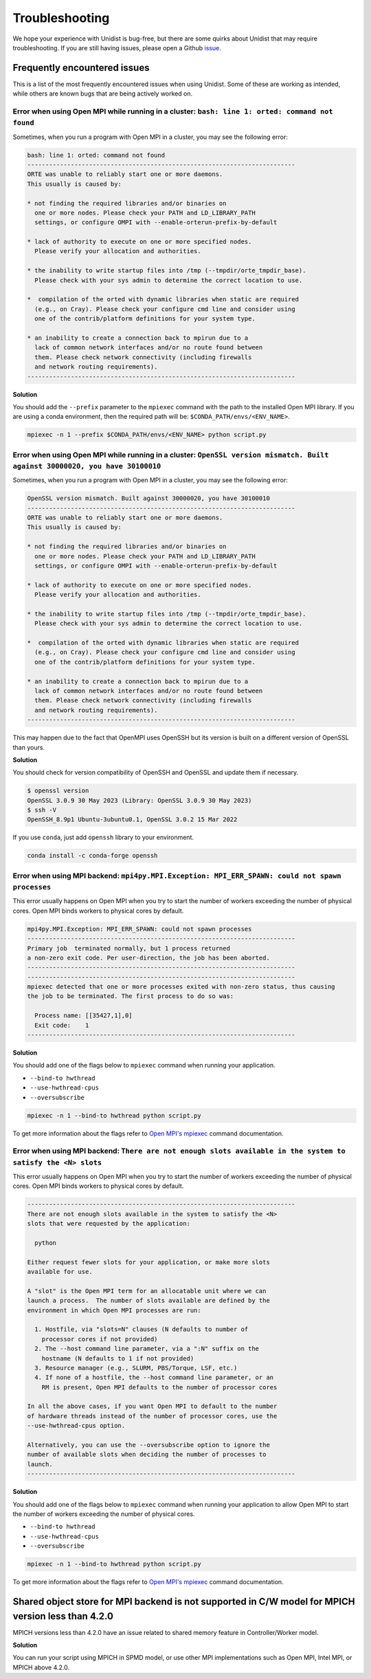 ..
      Copyright (C) 2021-2023 Modin authors

      SPDX-License-Identifier: Apache-2.0

Troubleshooting
===============

We hope your experience with Unidist is bug-free, but there are some quirks about Unidist 
that may require troubleshooting. If you are still having issues, please open a Github 
`issue`_.

Frequently encountered issues
-----------------------------

This is a list of the most frequently encountered issues when using Unidist. Some of these 
are working as intended, while others are known bugs that are being actively worked on.

Error when using Open MPI while running in a cluster: ``bash: line 1: orted: command not found``
""""""""""""""""""""""""""""""""""""""""""""""""""""""""""""""""""""""""""""""""""""""""""""""""

Sometimes, when you run a program with Open MPI in a cluster, you may see the following error:

.. code-block:: bash

  bash: line 1: orted: command not found
  --------------------------------------------------------------------------
  ORTE was unable to reliably start one or more daemons.
  This usually is caused by:
  
  * not finding the required libraries and/or binaries on
    one or more nodes. Please check your PATH and LD_LIBRARY_PATH
    settings, or configure OMPI with --enable-orterun-prefix-by-default
  
  * lack of authority to execute on one or more specified nodes.
    Please verify your allocation and authorities.
  
  * the inability to write startup files into /tmp (--tmpdir/orte_tmpdir_base).
    Please check with your sys admin to determine the correct location to use.
  
  *  compilation of the orted with dynamic libraries when static are required
    (e.g., on Cray). Please check your configure cmd line and consider using
    one of the contrib/platform definitions for your system type.
  
  * an inability to create a connection back to mpirun due to a
    lack of common network interfaces and/or no route found between
    them. Please check network connectivity (including firewalls
    and network routing requirements).
  --------------------------------------------------------------------------

**Solution**

You should add the ``--prefix`` parameter to the ``mpiexec`` command with the path to the installed 
Open MPI library. If you are using a conda environment, then the required path will be: 
``$CONDA_PATH/envs/<ENV_NAME>``.

.. code-block:: bash

  mpiexec -n 1 --prefix $CONDA_PATH/envs/<ENV_NAME> python script.py


Error when using Open MPI while running in a cluster: ``OpenSSL version mismatch. Built against 30000020, you have 30100010``
"""""""""""""""""""""""""""""""""""""""""""""""""""""""""""""""""""""""""""""""""""""""""""""""""""""""""""""""""""""""""""""

Sometimes, when you run a program with Open MPI in a cluster, you may see the following error:

.. code-block:: bash

  OpenSSL version mismatch. Built against 30000020, you have 30100010
  --------------------------------------------------------------------------
  ORTE was unable to reliably start one or more daemons.
  This usually is caused by:
  
  * not finding the required libraries and/or binaries on
    one or more nodes. Please check your PATH and LD_LIBRARY_PATH
    settings, or configure OMPI with --enable-orterun-prefix-by-default
  
  * lack of authority to execute on one or more specified nodes.
    Please verify your allocation and authorities.
  
  * the inability to write startup files into /tmp (--tmpdir/orte_tmpdir_base).
    Please check with your sys admin to determine the correct location to use.
  
  *  compilation of the orted with dynamic libraries when static are required
    (e.g., on Cray). Please check your configure cmd line and consider using
    one of the contrib/platform definitions for your system type.
  
  * an inability to create a connection back to mpirun due to a
    lack of common network interfaces and/or no route found between
    them. Please check network connectivity (including firewalls
    and network routing requirements).
  --------------------------------------------------------------------------

This may happen due to the fact that OpenMPI uses OpenSSH
but its version is built on a different version of OpenSSL than yours.

**Solution**

You should check for version compatibility of OpenSSH and OpenSSL and update them if necessary.

.. code-block:: bash

  $ openssl version
  OpenSSL 3.0.9 30 May 2023 (Library: OpenSSL 3.0.9 30 May 2023)
  $ ssh -V
  OpenSSH_8.9p1 Ubuntu-3ubuntu0.1, OpenSSL 3.0.2 15 Mar 2022

If you use ``conda``, just add ``openssh`` library to your environment.

.. code-block:: bash

  conda install -c conda-forge openssh


Error when using MPI backend: ``mpi4py.MPI.Exception: MPI_ERR_SPAWN: could not spawn processes``
""""""""""""""""""""""""""""""""""""""""""""""""""""""""""""""""""""""""""""""""""""""""""""""""

This error usually happens on Open MPI when you try to start the number of workers exceeding the number of physical cores.
Open MPI binds workers to physical cores by default.

.. code-block:: bash

  mpi4py.MPI.Exception: MPI_ERR_SPAWN: could not spawn processes
  --------------------------------------------------------------------------
  Primary job  terminated normally, but 1 process returned
  a non-zero exit code. Per user-direction, the job has been aborted.
  --------------------------------------------------------------------------
  --------------------------------------------------------------------------
  mpiexec detected that one or more processes exited with non-zero status, thus causing
  the job to be terminated. The first process to do so was:

    Process name: [[35427,1],0]
    Exit code:    1
  --------------------------------------------------------------------------

**Solution**

You should add one of the flags below to ``mpiexec`` command when running your application.

* ``--bind-to hwthread``
* ``--use-hwthread-cpus``
* ``--oversubscribe``

.. code-block:: bash

  mpiexec -n 1 --bind-to hwthread python script.py

To get more information about the flags refer to `Open MPI's mpiexec`_ command documentation.

Error when using MPI backend: ``There are not enough slots available in the system to satisfy the <N> slots``
"""""""""""""""""""""""""""""""""""""""""""""""""""""""""""""""""""""""""""""""""""""""""""""""""""""""""""""

This error usually happens on Open MPI when you try to start the number of workers exceeding the number of physical cores.
Open MPI binds workers to physical cores by default.

.. code-block:: bash

  --------------------------------------------------------------------------
  There are not enough slots available in the system to satisfy the <N>
  slots that were requested by the application:

    python

  Either request fewer slots for your application, or make more slots
  available for use.

  A "slot" is the Open MPI term for an allocatable unit where we can
  launch a process.  The number of slots available are defined by the
  environment in which Open MPI processes are run:

    1. Hostfile, via "slots=N" clauses (N defaults to number of
      processor cores if not provided)
    2. The --host command line parameter, via a ":N" suffix on the
      hostname (N defaults to 1 if not provided)
    3. Resource manager (e.g., SLURM, PBS/Torque, LSF, etc.)
    4. If none of a hostfile, the --host command line parameter, or an
      RM is present, Open MPI defaults to the number of processor cores

  In all the above cases, if you want Open MPI to default to the number
  of hardware threads instead of the number of processor cores, use the
  --use-hwthread-cpus option.

  Alternatively, you can use the --oversubscribe option to ignore the
  number of available slots when deciding the number of processes to
  launch.
  --------------------------------------------------------------------------

**Solution**

You should add one of the flags below to ``mpiexec`` command when running your application to allow Open MPI
to start the number of workers exceeding the number of physical cores.

* ``--bind-to hwthread``
* ``--use-hwthread-cpus``
* ``--oversubscribe``

.. code-block:: bash

  mpiexec -n 1 --bind-to hwthread python script.py

To get more information about the flags refer to `Open MPI's mpiexec`_ command documentation.

Shared object store for MPI backend is not supported in C/W model for MPICH version less than 4.2.0
---------------------------------------------------------------------------------------------------

MPICH versions less than 4.2.0 have an issue related to shared memory feature in Controller/Worker model.

**Solution**

You can run your script using MPICH in SPMD model, or use other MPI implementations 
such as Open MPI, Intel MPI, or MPICH above 4.2.0.

.. _`Open MPI's mpiexec`: https://www.open-mpi.org/doc/v3.1/man1/mpiexec.1.php
.. _`issue`: https://github.com/modin-project/unidist/issues
